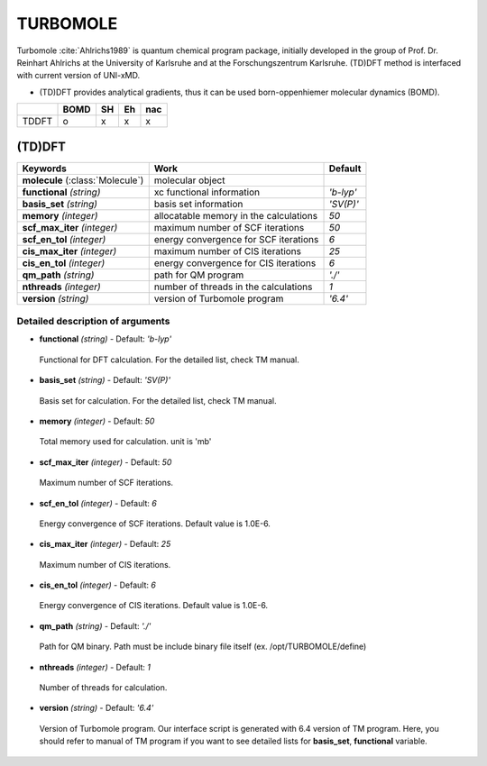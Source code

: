 
TURBOMOLE
^^^^^^^^^^^^^^^^^^^^^^^^^^^^^^^^^^^^^^^^^^^

Turbomole :cite:`Ahlrichs1989` is quantum chemical program package, initially developed
in the group of Prof. Dr. Reinhart Ahlrichs at the University of Karlsruhe and at the Forschungszentrum Karlsruhe.
(TD)DFT method is interfaced with current version of UNI-xMD.

- (TD)DFT provides analytical gradients, thus it can be used born-oppenhiemer molecular dynamics (BOMD).

+--------+------+----+----+-----+
|        | BOMD | SH | Eh | nac |
+========+======+====+====+=====+
| TDDFT  | o    | x  | x  | x   |
+--------+------+----+----+-----+

(TD)DFT
"""""""""""""""""""""""""""""""""""""

+---------------------+-------------------------------------------+----------------+
| Keywords            | Work                                      | Default        |
+=====================+===========================================+================+
| **molecule**        | molecular object                          |                |
| (:class:`Molecule`) |                                           |                |
+---------------------+-------------------------------------------+----------------+
| **functional**      | xc functional information                 | *'b-lyp'*      |
| *(string)*          |                                           |                |
+---------------------+-------------------------------------------+----------------+
| **basis_set**       | basis set information                     | *'SV(P)'*      |
| *(string)*          |                                           |                |
+---------------------+-------------------------------------------+----------------+
| **memory**          | allocatable memory in the calculations    | *50*           |
| *(integer)*         |                                           |                |
+---------------------+-------------------------------------------+----------------+
| **scf_max_iter**    | maximum number of SCF iterations          | *50*           |
| *(integer)*         |                                           |                |
+---------------------+-------------------------------------------+----------------+
| **scf_en_tol**      | energy convergence for SCF iterations     | *6*            |
| *(integer)*         |                                           |                |
+---------------------+-------------------------------------------+----------------+
| **cis_max_iter**    | maximum number of CIS iterations          | *25*           |
| *(integer)*         |                                           |                |
+---------------------+-------------------------------------------+----------------+
| **cis_en_tol**      | energy convergence for CIS iterations     | *6*            |
| *(integer)*         |                                           |                |
+---------------------+-------------------------------------------+----------------+
| **qm_path**         | path for QM program                       | *'./'*         |
| *(string)*          |                                           |                |
+---------------------+-------------------------------------------+----------------+
| **nthreads**        | number of threads in the calculations     | *1*            |
| *(integer)*         |                                           |                |
+---------------------+-------------------------------------------+----------------+
| **version**         | version of Turbomole program              | *'6.4'*        |
| *(string)*          |                                           |                |
+---------------------+-------------------------------------------+----------------+

Detailed description of arguments
''''''''''''''''''''''''''''''''''''

- **functional** *(string)* - Default: *'b-lyp'*

 Functional for DFT calculation. For the detailed list, check TM manual.

\

- **basis_set** *(string)* - Default: *'SV(P)'*

 Basis set for calculation. For the detailed list, check TM manual.

\

- **memory** *(integer)* - Default: *50*

 Total memory used for calculation. unit is 'mb'

\

- **scf_max_iter** *(integer)* - Default: *50*

 Maximum number of SCF iterations.

\

- **scf_en_tol** *(integer)* - Default: *6*

 Energy convergence of SCF iterations. Default value is 1.0E-6.

\

- **cis_max_iter** *(integer)* - Default: *25*

 Maximum number of CIS iterations.

\

- **cis_en_tol** *(integer)* - Default: *6*

 Energy convergence of CIS iterations. Default value is 1.0E-6.

\

- **qm_path** *(string)* - Default: *'./'*

 Path for QM binary. Path must be include binary file itself (ex. /opt/TURBOMOLE/define)

\

- **nthreads** *(integer)* - Default: *1*

 Number of threads for calculation.

\

- **version** *(string)* - Default: *'6.4'*

 Version of Turbomole program. Our interface script is generated with 6.4 version of TM program.
 Here, you should refer to manual of TM program if you want to see detailed lists for **basis_set**, **functional** variable.

\

